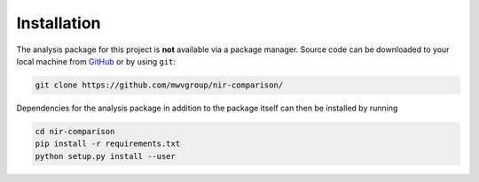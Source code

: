 Installation
============

The analysis package for this project is **not** available via a package
manager. Source code can be downloaded to your local machine from `GitHub`_
or by using ``git``:

.. code:: bash

   git clone https://github.com/mwvgroup/nir-comparison/

Dependencies for the analysis package in addition to the package itself
can then be installed  by running

.. code:: bash

   cd nir-comparison
   pip install -r requirements.txt
   python setup.py install --user

.. _GitHub: https://github.com/mwvgroup/nir-comparison/

